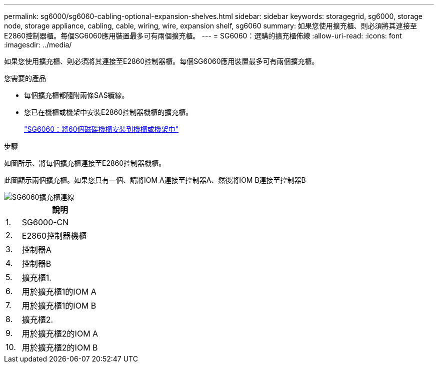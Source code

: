 ---
permalink: sg6000/sg6060-cabling-optional-expansion-shelves.html 
sidebar: sidebar 
keywords: storagegrid, sg6000, storage node, storage appliance, cabling, cable, wiring, wire, expansion shelf, sg6060 
summary: 如果您使用擴充櫃、則必須將其連接至E2860控制器櫃。每個SG6060應用裝置最多可有兩個擴充櫃。 
---
= SG6060：選購的擴充櫃佈線
:allow-uri-read: 
:icons: font
:imagesdir: ../media/


[role="lead"]
如果您使用擴充櫃、則必須將其連接至E2860控制器櫃。每個SG6060應用裝置最多可有兩個擴充櫃。

.您需要的產品
* 每個擴充櫃都隨附兩條SAS纜線。
* 您已在機櫃或機架中安裝E2860控制器機櫃的擴充櫃。
+
link:sg6060-installing-60-drive-shelves-into-cabinet-or-rack.html["SG6060：將60個磁碟機櫃安裝到機櫃或機架中"]



.步驟
如圖所示、將每個擴充櫃連接至E2860控制器機櫃。

此圖顯示兩個擴充櫃。如果您只有一個、請將IOM A連接至控制器A、然後將IOM B連接至控制器B

image::../media/expansion_shelves_connections_sg6060.png[SG6060擴充櫃連線]

[cols="1a,5a"]
|===
|  | 說明 


 a| 
1.
 a| 
SG6000-CN



 a| 
2.
 a| 
E2860控制器機櫃



 a| 
3.
 a| 
控制器A



 a| 
4.
 a| 
控制器B



 a| 
5.
 a| 
擴充櫃1.



 a| 
6.
 a| 
用於擴充櫃1的IOM A



 a| 
7.
 a| 
用於擴充櫃1的IOM B



 a| 
8.
 a| 
擴充櫃2.



 a| 
9.
 a| 
用於擴充櫃2的IOM A



 a| 
10.
 a| 
用於擴充櫃2的IOM B

|===